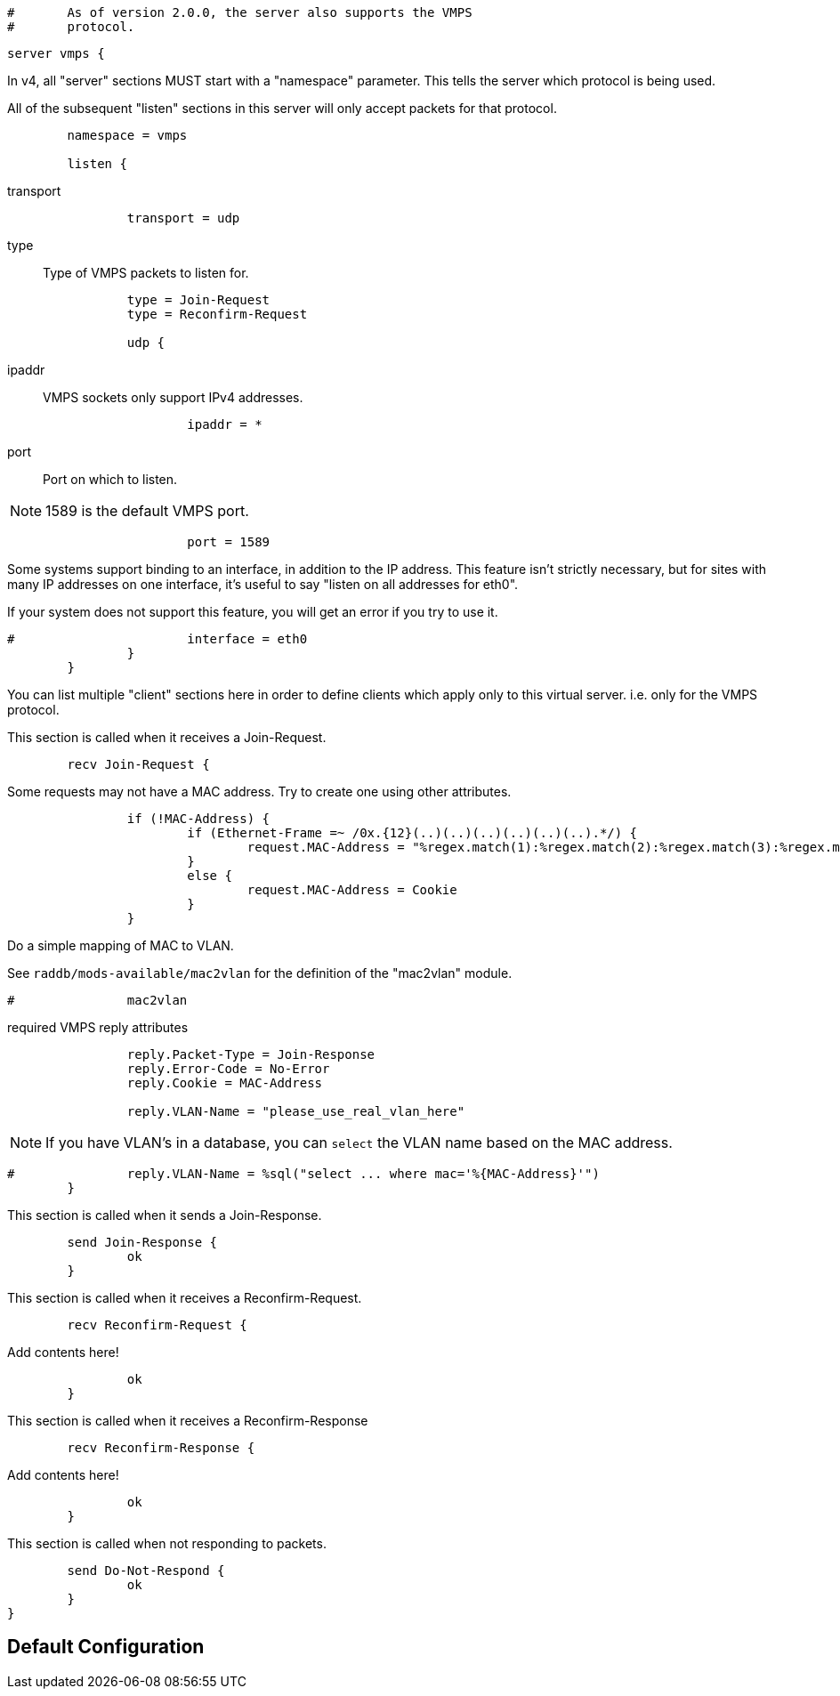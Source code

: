 
```
#	As of version 2.0.0, the server also supports the VMPS
#	protocol.
```



```
server vmps {
```

In v4, all "server" sections MUST start with a "namespace"
parameter.  This tells the server which protocol is being used.

All of the subsequent "listen" sections in this server will
only accept packets for that protocol.

```
	namespace = vmps

	listen {
```

transport::

```
		transport = udp

```

type:: Type of VMPS packets to listen for.

```
		type = Join-Request
		type = Reconfirm-Request

		udp {
```

ipaddr:: VMPS sockets only support IPv4 addresses.

```
			ipaddr = *

```

port:: Port on which to listen.

NOTE: 1589 is the default VMPS port.

```
			port = 1589

```

Some systems support binding to an interface, in addition
to the IP address.  This feature isn't strictly necessary,
but for sites with many IP addresses on one interface,
it's useful to say "listen on all addresses for eth0".

If your system does not support this feature, you will
get an error if you try to use it.

```
#			interface = eth0
		}
	}

```

You can list multiple "client" sections here in order to define
clients which apply only to this virtual server.  i.e. only for
the VMPS protocol.



This section is called when it receives a Join-Request.

```
	recv Join-Request {
```

Some requests may not have a MAC address.  Try to
create one using other attributes.
```
		if (!MAC-Address) {
			if (Ethernet-Frame =~ /0x.{12}(..)(..)(..)(..)(..)(..).*/) {
				request.MAC-Address = "%regex.match(1):%regex.match(2):%regex.match(3):%regex.match(4):%regex.match(5):%regex.match(6)"
			}
			else {
				request.MAC-Address = Cookie
			}
		}

```

Do a simple mapping of MAC to VLAN.

See `raddb/mods-available/mac2vlan` for the definition of the "mac2vlan"
module.

```
#		mac2vlan

```

required VMPS reply attributes

```
		reply.Packet-Type = Join-Response
		reply.Error-Code = No-Error
		reply.Cookie = MAC-Address

		reply.VLAN-Name = "please_use_real_vlan_here"

```

NOTE: If you have VLAN's in a database, you can `select`
the VLAN name based on the MAC address.

```
#		reply.VLAN-Name = %sql("select ... where mac='%{MAC-Address}'")
	}

```

This section is called when it sends a Join-Response.

```
	send Join-Response {
		ok
	}

```

This section is called when it receives a Reconfirm-Request.

```
	recv Reconfirm-Request {
```

Add contents here!

```
		ok
	}

```

This section is called when it receives a Reconfirm-Response

```
	recv Reconfirm-Response {
```

Add contents here!

```
		ok
	}

```

This section is called when not responding to packets.

```
	send Do-Not-Respond {
		ok
	}
}
```

== Default Configuration

```
```

// Copyright (C) 2025 Network RADIUS SAS.  Licenced under CC-by-NC 4.0.
// This documentation was developed by Network RADIUS SAS.
